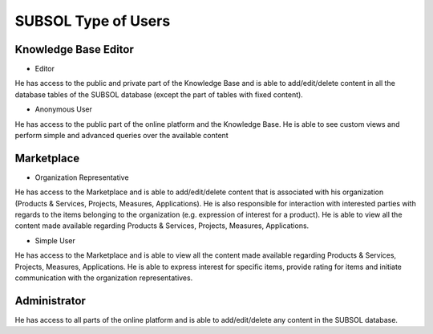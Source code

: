 ========
SUBSOL Type of Users
========
Knowledge Base Editor
---------------------
- Editor

He has access to the public and private part of the
Knowledge Base and is able to add/edit/delete content in all the database tables of the
SUBSOL database (except the part of tables with fixed content).

- Anonymous User

He has access to the public part of the online platform and the
Knowledge Βase. He is able to see custom views and perform simple and advanced
queries over the available content

Marketplace
-----------

- Organization Representative

He has access to the Marketplace and is able to
add/edit/delete content that is associated with his organization (Products & Services,
Projects, Measures, Applications). He is also responsible for interaction with interested
parties with regards to the items belonging to the organization (e.g. expression of
interest for a product). He is able to view all the content made available regarding
Products & Services, Projects, Measures, Applications.

- Simple User

He has access to the Marketplace and is able to view all the content
made available regarding Products & Services, Projects, Measures, Applications. He is
able to express interest for specific items, provide rating for items and initiate
communication with the organization representatives.




Administrator
-------------
He has access to all parts of the online platform and is able to
add/edit/delete any content in the SUBSOL database.
